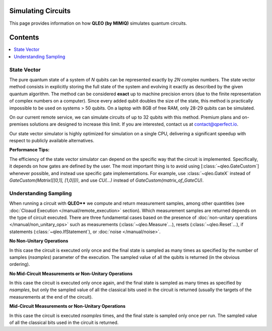 Simulating Circuits
===================

This page provides information on how **QLEO (by MIMIQ)** simulates quantum circuits.

Contents
========
.. contents::
   :local:
   :depth: 2
   :backlinks: entry

State Vector
------------
.. _state-vector:

The pure quantum state of a system of `N` qubits can be represented exactly by `2N` 
complex numbers. The state vector method consists in explicitly storing the full state of the system and 
evolving it exactly as described by the given quantum algorithm. The method can be considered **exact** up to 
machine precision errors (due to the finite representation of complex numbers on a computer). 
Since every added qubit doubles the size of the state, this method is practically impossible to 
be used on systems > 50 qubits. On a laptop with 8GB of free RAM, only 28-29 qubits can be simulated.

On our current remote service, we can simulate circuits 
of up to 32 qubits with this method. Premium plans and on-premises solutions are designed to 
increase this limit. If you are interested, contact us at contact@qperfect.io.

Our state vector simulator is highly optimized for simulation on a single CPU, 
delivering a significant speedup with respect to publicly available alternatives.

**Performance Tips:**

The efficiency of the state vector simulator can depend on the specific way that the circuit is implemented. 
Specifically, it depends on how gates are defined by the user. The most important thing is to 
avoid using [:class:`~qleo.GateCustom`] whenever possible, and instead use specific gate 
implementations. For example, use :class:`~qleo.GateX` instead of `GateCustom(Matrix([[0,1], [1,0]]))`, 
and use `CU(...)` instead of `GateCustom(matrix_of_GateCU)`.


Understanding Sampling
----------------------
.. _understanding-sampling:

When running a circuit with **QLEO**** we compute and return measurement samples, among other quantities (see :doc:`Cloaud Execution </manual/remote_execution>` section). Which measurement samples are returned depends on the type of circuit 
executed. There are three fundamental cases based on the presence of 
:doc:`non-unitary operations </manual/non_unitary_ops>` such as measurements (:class:`~qleo.Measure`...), resets (:class:`~qleo.Reset`...), if statements (:class:`~qleo.IfStatement`), or :doc:`noise </manual/noise>`.

**No Non-Unitary Operations**

In this case the circuit is executed only once and the final state is sampled as many times as specified by the  number of samples (`nsamples`) parameter of the execution. The sampled value of all the qubits is returned (in the obvious ordering).

**No Mid-Circuit Measurements or Non-Unitary Operations**

In this case the circuit is executed only once again, and the final state is sampled as many times as specified by `nsamples`, but only 
the sampled value of all the classical bits used in the circuit is returned (usually the targets of the measurements at the end of the circuit).

**Mid-Circuit Measurements or Non-Unitary Operations**

In this case the circuit is executed `nsamples` times, and the final state is sampled only once per run. The sampled value of all the classical bits used in the circuit is returned.
